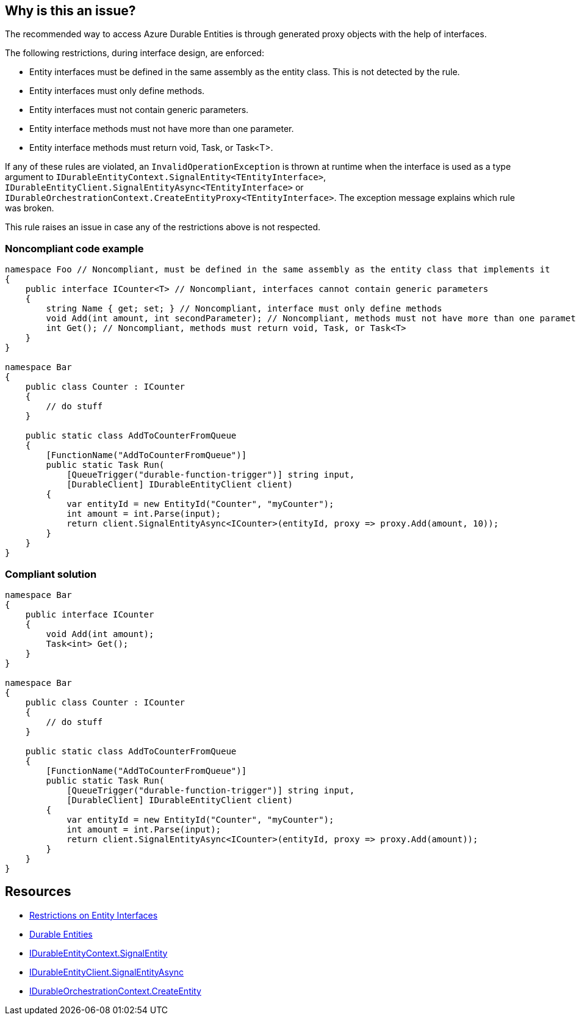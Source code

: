 == Why is this an issue?

The recommended way to access Azure Durable Entities is through generated proxy objects with the help of interfaces.

The following restrictions, during interface design, are enforced:

* Entity interfaces must be defined in the same assembly as the entity class. This is not detected by the rule.
* Entity interfaces must only define methods.
* Entity interfaces must not contain generic parameters.
* Entity interface methods must not have more than one parameter.
* Entity interface methods must return void, Task, or Task<T>.

If any of these rules are violated, an `InvalidOperationException` is thrown at runtime when the interface is used as a type argument to `IDurableEntityContext.SignalEntity<TEntityInterface>`, `IDurableEntityClient.SignalEntityAsync<TEntityInterface>` or `IDurableOrchestrationContext.CreateEntityProxy<TEntityInterface>`. The exception message explains which rule was broken.

This rule raises an issue in case any of the restrictions above is not respected.

=== Noncompliant code example

[source,csharp,diff-id=1,diff-type=noncompliant]
----
namespace Foo // Noncompliant, must be defined in the same assembly as the entity class that implements it
{
    public interface ICounter<T> // Noncompliant, interfaces cannot contain generic parameters
    {
        string Name { get; set; } // Noncompliant, interface must only define methods
        void Add(int amount, int secondParameter); // Noncompliant, methods must not have more than one parameter
        int Get(); // Noncompliant, methods must return void, Task, or Task<T>
    }
}

namespace Bar
{
    public class Counter : ICounter
    {
        // do stuff
    }

    public static class AddToCounterFromQueue
    {
        [FunctionName("AddToCounterFromQueue")]
        public static Task Run(
            [QueueTrigger("durable-function-trigger")] string input,
            [DurableClient] IDurableEntityClient client)
        {
            var entityId = new EntityId("Counter", "myCounter");
            int amount = int.Parse(input);
            return client.SignalEntityAsync<ICounter>(entityId, proxy => proxy.Add(amount, 10));
        }
    }
}
----

=== Compliant solution

[source,csharp,diff-id=1,diff-type=compliant]
----
namespace Bar
{
    public interface ICounter
    {
        void Add(int amount);
        Task<int> Get();
    }
}

namespace Bar
{
    public class Counter : ICounter
    {
        // do stuff
    }

    public static class AddToCounterFromQueue
    {
        [FunctionName("AddToCounterFromQueue")]
        public static Task Run(
            [QueueTrigger("durable-function-trigger")] string input,
            [DurableClient] IDurableEntityClient client)
        {
            var entityId = new EntityId("Counter", "myCounter");
            int amount = int.Parse(input);
            return client.SignalEntityAsync<ICounter>(entityId, proxy => proxy.Add(amount));
        }
    }
}
----

== Resources

* https://docs.microsoft.com/en-us/azure/azure-functions/durable/durable-functions-dotnet-entities#restrictions-on-entity-interfaces[Restrictions on Entity Interfaces]
* https://docs.microsoft.com/en-us/azure/azure-functions/durable/durable-functions-entities?tabs=csharp[Durable Entities]
* https://learn.microsoft.com/en-us/dotnet/api/microsoft.azure.webjobs.extensions.durabletask.idurableentitycontext.signalentity?view=azure-dotnet[IDurableEntityContext.SignalEntity]
* https://learn.microsoft.com/en-us/dotnet/api/microsoft.azure.webjobs.extensions.durabletask.idurableentityclient.signalentityasync?view=azure-dotnet[IDurableEntityClient.SignalEntityAsync]
* https://learn.microsoft.com/en-us/dotnet/api/microsoft.azure.webjobs.extensions.durabletask.idurableorchestrationcontext.createentityproxy?view=azure-dotnet[IDurableOrchestrationContext.CreateEntity]
